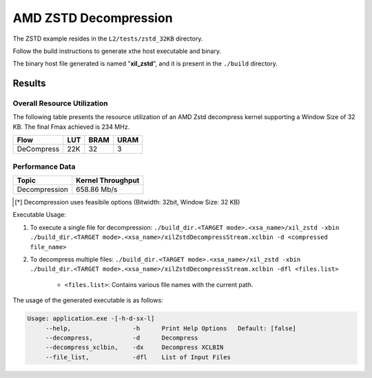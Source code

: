 .. Copyright © 2019–2024 Advanced Micro Devices, Inc

.. `Terms and Conditions <https://www.amd.com/en/corporate/copyright>`_.

=========================================
AMD ZSTD Decompression
=========================================

The ZSTD example resides in the ``L2/tests/zstd_32KB`` directory. 

Follow the build instructions to generate xthe host executable and binary.

The binary host file generated is named "**xil_zstd**", and it is present in the ``./build`` directory.

Results
-------

Overall Resource Utilization 
~~~~~~~~~~~~~~~~~~~~~~~~~~~~

The following table presents the resource utilization of an AMD Zstd decompress kernel supporting a Window Size of 32 KB. The final Fmax achieved is 234 MHz.

========== ===== ====== =====  
Flow       LUT   BRAM   URAM  
========== ===== ====== =====  
DeCompress  22K  32     3     
========== ===== ====== =====  


Performance Data
~~~~~~~~~~~~~~~~

+----------------------------+------------------------+
| Topic                      | Kernel Throughput      |
+============================+========================+
| Decompression              |  658.86 Mb/s           |
+----------------------------+------------------------+

.. [*] Decompression uses feasibile options (Bitwidth: 32bit, Window Size: 32 KB) 

Executable Usage:

1. To execute a single file for decompression: ``./build_dir.<TARGET mode>.<xsa_name>/xil_zstd -xbin ./build_dir.<TARGET mode>.<xsa_name>/xilZstdDecompressStream.xclbin -d <compressed file_name>``
2. To decompress multiple files: ``./build_dir.<TARGET mode>.<xsa_name>/xil_zstd -xbin ./build_dir.<TARGET mode>.<xsa_name>/xilZstdDecompressStream.xclbin -dfl <files.list>``

	- ``<files.list>``: Contains various file names with the current path.

The usage of the generated executable is as follows:

.. code-block:: bash
 
   Usage: application.exe -[-h-d-sx-l]
        --help,                 -h      Print Help Options   Default: [false]
        --decompress,           -d      Decompress
        --decompress_xclbin,    -dx     Decompress XCLBIN
        --file_list,            -dfl    List of Input Files

